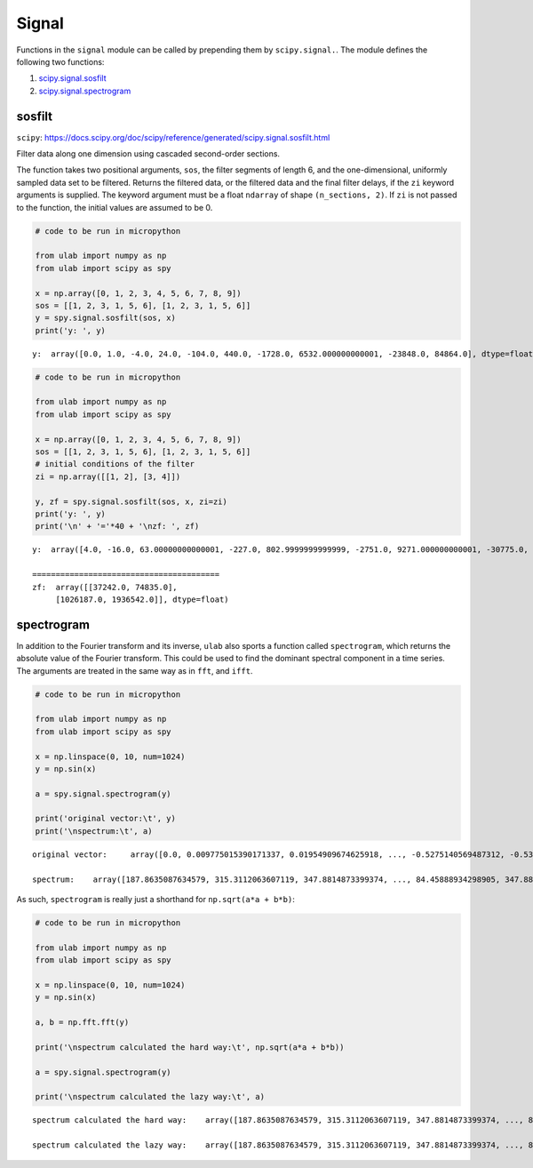 
Signal
======

Functions in the ``signal`` module can be called by prepending them by
``scipy.signal.``. The module defines the following two functions:

1. `scipy.signal.sosfilt <#sosfilt>`__
2. `scipy.signal.spectrogram <#spectrogram>`__

sosfilt
-------

``scipy``:
https://docs.scipy.org/doc/scipy/reference/generated/scipy.signal.sosfilt.html

Filter data along one dimension using cascaded second-order sections.

The function takes two positional arguments, ``sos``, the filter
segments of length 6, and the one-dimensional, uniformly sampled data
set to be filtered. Returns the filtered data, or the filtered data and
the final filter delays, if the ``zi`` keyword arguments is supplied.
The keyword argument must be a float ``ndarray`` of shape
``(n_sections, 2)``. If ``zi`` is not passed to the function, the
initial values are assumed to be 0.

.. code::
        
    # code to be run in micropython
    
    from ulab import numpy as np
    from ulab import scipy as spy
    
    x = np.array([0, 1, 2, 3, 4, 5, 6, 7, 8, 9])
    sos = [[1, 2, 3, 1, 5, 6], [1, 2, 3, 1, 5, 6]]
    y = spy.signal.sosfilt(sos, x)
    print('y: ', y)

.. parsed-literal::

    y:  array([0.0, 1.0, -4.0, 24.0, -104.0, 440.0, -1728.0, 6532.000000000001, -23848.0, 84864.0], dtype=float)
    
    


.. code::
        
    # code to be run in micropython
    
    from ulab import numpy as np
    from ulab import scipy as spy
    
    x = np.array([0, 1, 2, 3, 4, 5, 6, 7, 8, 9])
    sos = [[1, 2, 3, 1, 5, 6], [1, 2, 3, 1, 5, 6]]
    # initial conditions of the filter
    zi = np.array([[1, 2], [3, 4]])
    
    y, zf = spy.signal.sosfilt(sos, x, zi=zi)
    print('y: ', y)
    print('\n' + '='*40 + '\nzf: ', zf)

.. parsed-literal::

    y:  array([4.0, -16.0, 63.00000000000001, -227.0, 802.9999999999999, -2751.0, 9271.000000000001, -30775.0, 101067.0, -328991.0000000001], dtype=float)
    
    ========================================
    zf:  array([[37242.0, 74835.0],
    	 [1026187.0, 1936542.0]], dtype=float)
    
    


spectrogram
-----------

In addition to the Fourier transform and its inverse, ``ulab`` also
sports a function called ``spectrogram``, which returns the absolute
value of the Fourier transform. This could be used to find the dominant
spectral component in a time series. The arguments are treated in the
same way as in ``fft``, and ``ifft``.

.. code::
        
    # code to be run in micropython
    
    from ulab import numpy as np
    from ulab import scipy as spy
    
    x = np.linspace(0, 10, num=1024)
    y = np.sin(x)
    
    a = spy.signal.spectrogram(y)
    
    print('original vector:\t', y)
    print('\nspectrum:\t', a)

.. parsed-literal::

    original vector:	 array([0.0, 0.009775015390171337, 0.01954909674625918, ..., -0.5275140569487312, -0.5357931822978732, -0.5440211108893639], dtype=float64)
    
    spectrum:	 array([187.8635087634579, 315.3112063607119, 347.8814873399374, ..., 84.45888934298905, 347.8814873399374, 315.3112063607118], dtype=float64)
    
    


As such, ``spectrogram`` is really just a shorthand for
``np.sqrt(a*a + b*b)``:

.. code::
        
    # code to be run in micropython
    
    from ulab import numpy as np
    from ulab import scipy as spy
    
    x = np.linspace(0, 10, num=1024)
    y = np.sin(x)
    
    a, b = np.fft.fft(y)
    
    print('\nspectrum calculated the hard way:\t', np.sqrt(a*a + b*b))
    
    a = spy.signal.spectrogram(y)
    
    print('\nspectrum calculated the lazy way:\t', a)

.. parsed-literal::

    
    spectrum calculated the hard way:	 array([187.8635087634579, 315.3112063607119, 347.8814873399374, ..., 84.45888934298905, 347.8814873399374, 315.3112063607118], dtype=float64)
    
    spectrum calculated the lazy way:	 array([187.8635087634579, 315.3112063607119, 347.8814873399374, ..., 84.45888934298905, 347.8814873399374, 315.3112063607118], dtype=float64)
    
    


